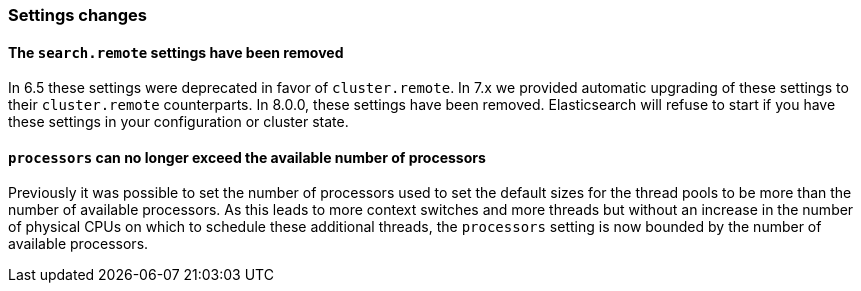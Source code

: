 [float]
[[breaking_80_settings_changes]]
=== Settings changes

[float]
[[search-remote-settings-removed]]
==== The `search.remote` settings have been removed

In 6.5 these settings were deprecated in favor of `cluster.remote`. In 7.x we
provided automatic upgrading of these settings to their `cluster.remote`
counterparts. In 8.0.0, these settings have been removed. Elasticsearch will
refuse to start if you have these settings in your configuration or cluster
state.

[float]
==== `processors` can no longer exceed the available number of processors

Previously it was possible to set the number of processors used to set the
default sizes for the thread pools to be more than the number of available
processors. As this leads to more context switches and more threads but without
an increase in the number of physical CPUs on which to schedule these additional
threads, the `processors` setting is now bounded by the number of available
processors.
